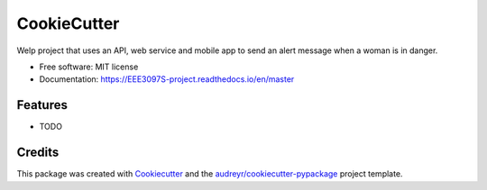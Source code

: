 ============
CookieCutter
============


.. image:: https://img.shields.io/pypi/v/EEE3097S_project.svg
        :target: https://pypi.python.org/pypi/EEE3097S_project

.. image:: https://img.shields.io/travis/chitsikaR/EEE3097S_project.svg
        :target: https://travis-ci.com/chitsikaR/EEE3097S_project

.. image:: https://readthedocs.org/projects/EEE3097S-project/badge/?version=latest
        :target: https://EEE3097S-project.readthedocs.io/en/latest/?badge=latest
        :alt: Documentation Status




Welp project that uses an API, web service and mobile app to send an alert message when a woman is in danger.


* Free software: MIT license
* Documentation: https://EEE3097S-project.readthedocs.io/en/master


Features
--------

* TODO

Credits
-------

This package was created with Cookiecutter_ and the `audreyr/cookiecutter-pypackage`_ project template.

.. _Cookiecutter: https://github.com/audreyr/cookiecutter
.. _`audreyr/cookiecutter-pypackage`: https://github.com/audreyr/cookiecutter-pypackage
